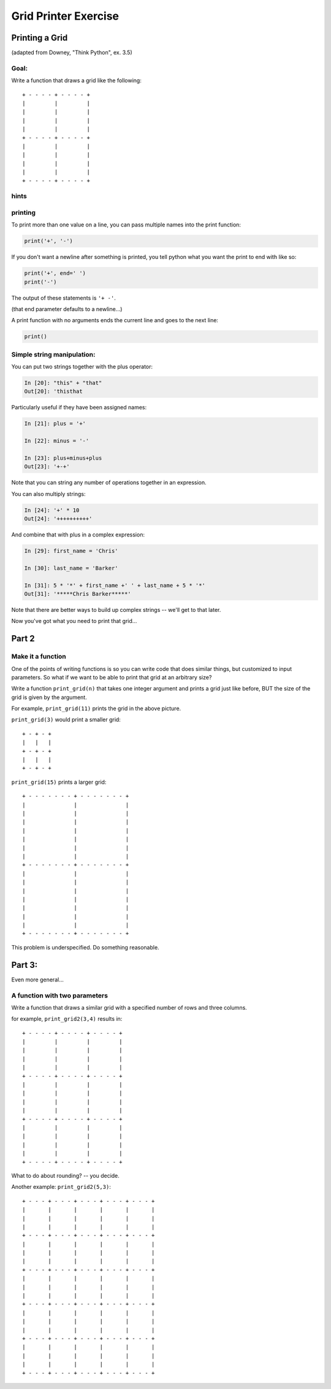 .. _exercise_grid_printer:

*********************
Grid Printer Exercise
*********************

Printing a Grid
================

(adapted from Downey, "Think Python", ex. 3.5)

Goal:
-----

Write a function that draws a grid like the following::

    + - - - - + - - - - +
    |         |         |
    |         |         |
    |         |         |
    |         |         |
    + - - - - + - - - - +
    |         |         |
    |         |         |
    |         |         |
    |         |         |
    + - - - - + - - - - +

hints
-----

.. rst-class:: center medium

    A couple features to get you started...

printing
--------

To print more than one value on a line, you can pass multiple names into the print function:

.. code-block:: python

  print('+', '-')

If you don't want a newline after something is printed, you tell python what you want the print to end with like so:

.. code-block:: python

  print('+', end=' ')
  print('-')

The output of these statements is ``'+ -'``.

(that end parameter defaults to a newline...)

.. nextslide:: no arguments...

A print function with no arguments ends the current line and goes to the next line:

.. code-block:: python

    print()


Simple string manipulation:
---------------------------

You can put two strings together with the plus operator:

.. code-block:: ipython

  In [20]: "this" + "that"
  Out[20]: 'thisthat

Particularly useful if they have been assigned names:

.. code-block:: ipython

  In [21]: plus = '+'

  In [22]: minus = '-'

  In [23]: plus+minus+plus
  Out[23]: '+-+'

Note that you can string any number of operations together in an expression.

.. nextslide:: multiplication of strings

You can also multiply strings:

.. code-block:: ipython

  In [24]: '+' * 10
  Out[24]: '++++++++++'

And combine that with plus in a complex expression:

.. code-block:: ipython

  In [29]: first_name = 'Chris'

  In [30]: last_name = 'Barker'

  In [31]: 5 * '*' + first_name +' ' + last_name + 5 * '*'
  Out[31]: '*****Chris Barker*****'

Note that there are better ways to build up complex strings -- we'll get to that later.

Now you've got what you need to print that grid...

Part 2
=======

.. rst-class:: center medium

    Making it more general

Make it a function
------------------

One of the points of writing functions is so you can write code that does similar things, but customized to input parameters. So what if we want to be able to print that grid at an arbitrary size?

Write a function ``print_grid(n)`` that takes one integer argument
and prints a grid just like before, BUT the size of the
grid is given by the argument.

For example, ``print_grid(11)`` prints the grid in the above picture.

``print_grid(3)`` would print a smaller grid::

  + - + - +
  |   |   |
  + - + - +
  |   |   |
  + - + - +

.. nextslide::

``print_grid(15)`` prints a larger grid::

    + - - - - - - - + - - - - - - - +
    |               |               |
    |               |               |
    |               |               |
    |               |               |
    |               |               |
    |               |               |
    |               |               |
    + - - - - - - - + - - - - - - - +
    |               |               |
    |               |               |
    |               |               |
    |               |               |
    |               |               |
    |               |               |
    |               |               |
    + - - - - - - - + - - - - - - - +

.. nextslide::

This problem is underspecified.  Do something reasonable.

Part 3:
=======

Even more general...

A function with two parameters
-------------------------------

Write a function that draws a similar grid with a specified number of rows and three columns.

for example,  ``print_grid2(3,4)`` results in::

    + - - - - + - - - - + - - - - +
    |         |         |         |
    |         |         |         |
    |         |         |         |
    |         |         |         |
    + - - - - + - - - - + - - - - +
    |         |         |         |
    |         |         |         |
    |         |         |         |
    |         |         |         |
    + - - - - + - - - - + - - - - +
    |         |         |         |
    |         |         |         |
    |         |         |         |
    |         |         |         |
    + - - - - + - - - - + - - - - +

.. nextslide::

What to do about rounding? -- you decide.

Another example: ``print_grid2(5,3)``::

    + - - - + - - - + - - - + - - - + - - - +
    |       |       |       |       |       |
    |       |       |       |       |       |
    |       |       |       |       |       |
    + - - - + - - - + - - - + - - - + - - - +
    |       |       |       |       |       |
    |       |       |       |       |       |
    |       |       |       |       |       |
    + - - - + - - - + - - - + - - - + - - - +
    |       |       |       |       |       |
    |       |       |       |       |       |
    |       |       |       |       |       |
    + - - - + - - - + - - - + - - - + - - - +
    |       |       |       |       |       |
    |       |       |       |       |       |
    |       |       |       |       |       |
    + - - - + - - - + - - - + - - - + - - - +
    |       |       |       |       |       |
    |       |       |       |       |       |
    |       |       |       |       |       |
    + - - - + - - - + - - - + - - - + - - - +



